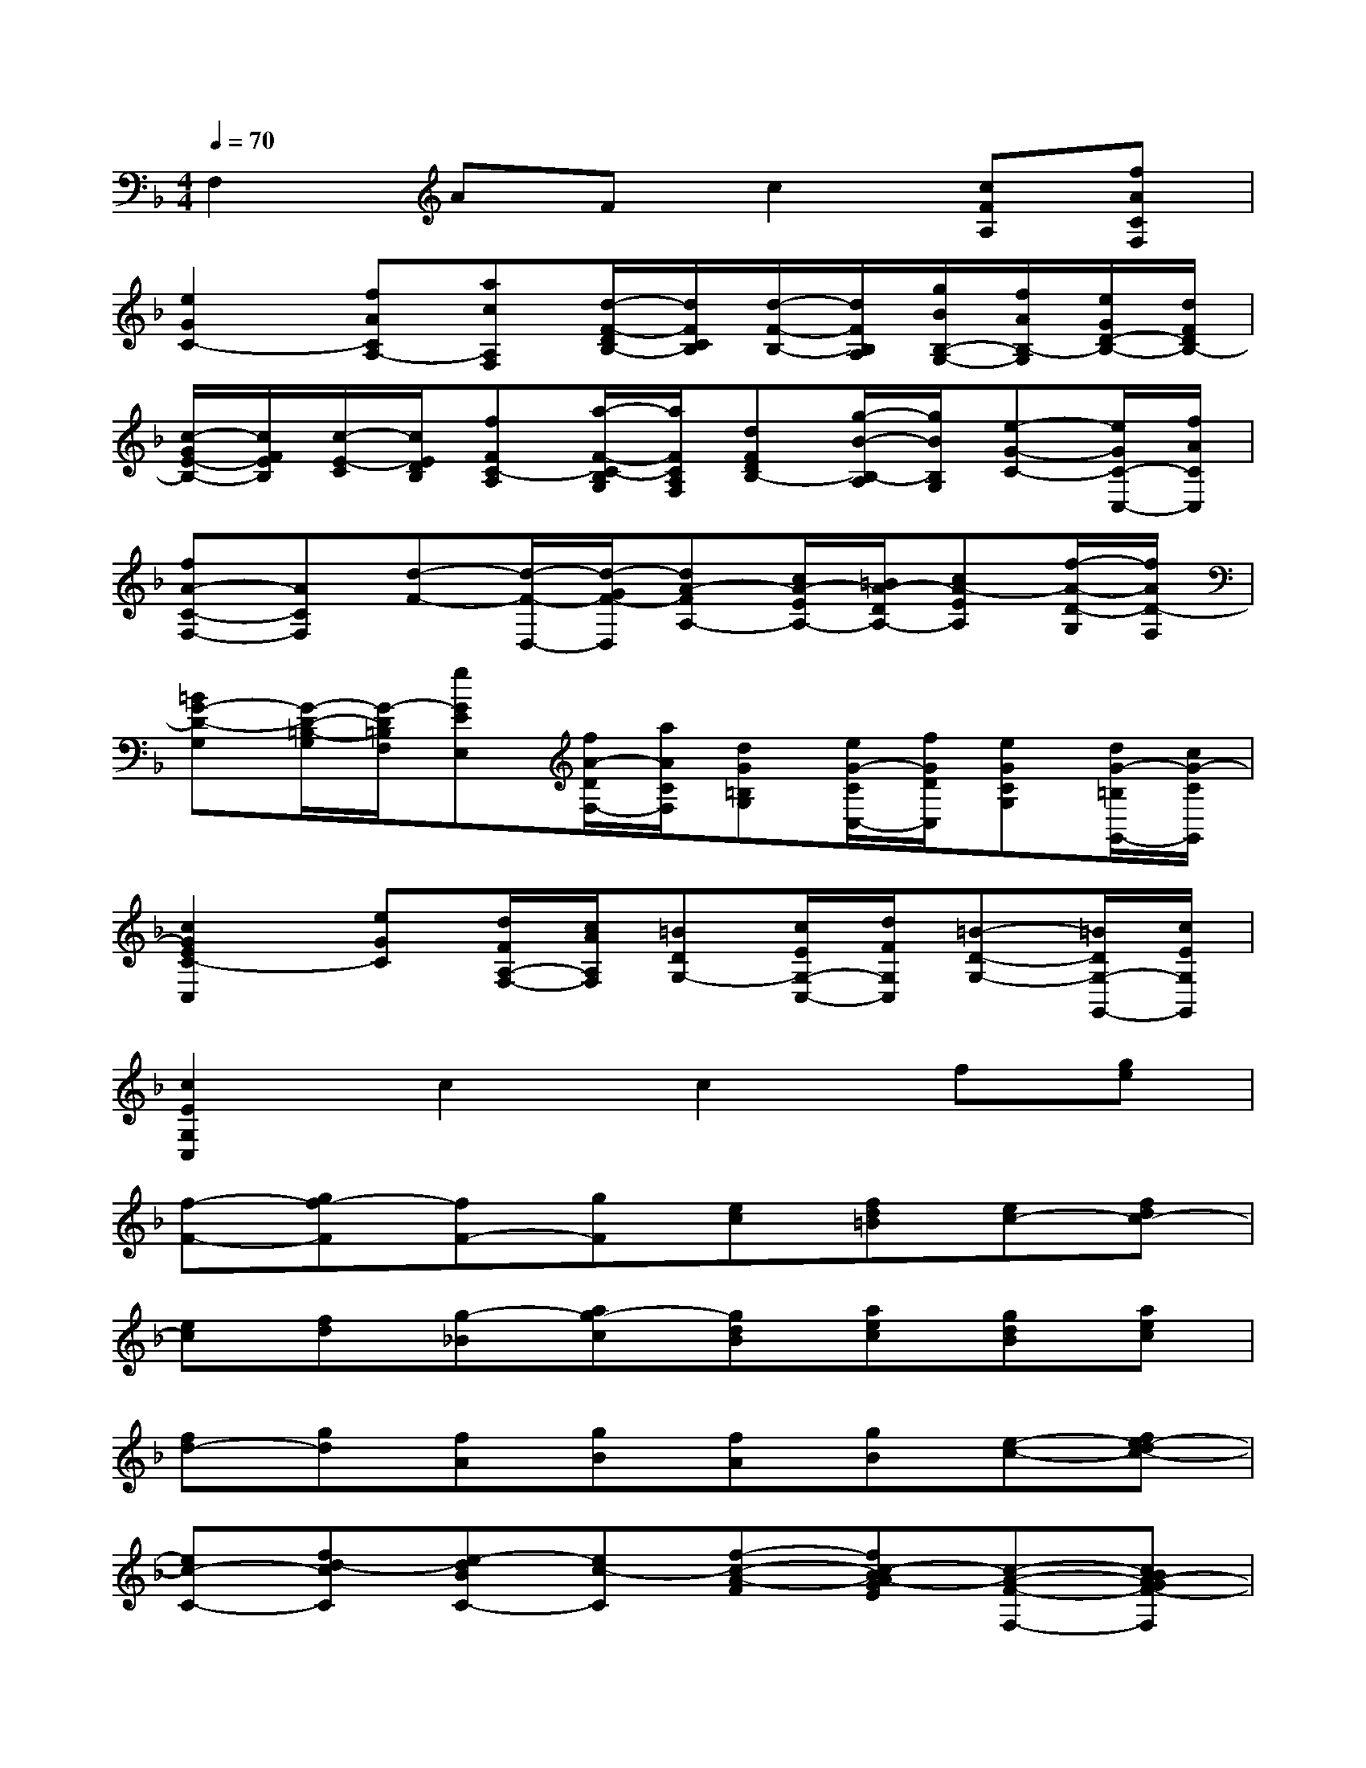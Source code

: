 X:1
T:
M:4/4
L:1/8
Q:1/4=70
K:F%1flats
V:1
F,2AFc2[cFA,][fACF,]|
[e2G2C2-][fACA,-][acA,F,][d/2-F/2-D/2B,/2-][d/2F/2C/2B,/2][d/2-F/2-B,/2-][d/2F/2B,/2A,/2][g/2B/2B,/2-G,/2-][f/2A/2B,/2-G,/2][e/2G/2D/2-B,/2-][d/2F/2D/2B,/2-]|
[c/2-G/2E/2-B,/2-][c/2F/2E/2B,/2][c/2-E/2-C/2][c/2E/2D/2B,/2][fFC-A,][a/2-F/2-C/2-B,/2G,/2][a/2F/2C/2A,/2F,/2][dFDB,-][g/2-B/2-B,/2-A,/2][g/2B/2B,/2G,/2][e-G-C-][e/2G/2C/2-C,/2-][f/2A/2C/2C,/2]|
[fA-C-F,-][ACF,][d-F-][d/2-F/2-D,/2-][d/2-G/2F/2-D,/2][dA-FA,-][c/2A/2-E/2A,/2-][=B/2A/2-D/2A,/2-][cA-EA,][f/2-A/2-D/2-G,/2][f/2A/2D/2-F,/2]|
[=BG-D-G,][G/2-D/2-=B,/2-G,/2][G/2-D/2=B,/2F,/2][gGEE,][f/2A/2-D/2F,/2-][a/2A/2C/2F,/2][dG=B,G,][e/2G/2-C/2C,/2-][f/2G/2D/2C,/2][eGCG,][d/2G/2-=B,/2G,,/2-][c/2G/2-C/2G,,/2]|
[c2G2E2C2-C,2][eGC][d/2F/2A,/2-F,/2-][c/2A/2A,/2F,/2][=BDG,-][c/2E/2G,/2-C,/2-][d/2F/2G,/2C,/2][=B-D-G,-][=B/2D/2G,/2-G,,/2-][c/2E/2G,/2G,,/2]|
[c2E2G,2C,2]c2c2f[ge]|
[f-F-][gf-F][fF-][gF][ec][fd=B][ec-][fdc-]|
[ec][fd][g-_B][ag-c][gdB][aec][gdB][aec]|
[fd-][gd][fA][gB][fA][gB][e-c-][fe-dc-]|
[ec-C-][fd-cC][e-dBC-][ec-C][f-c-A-F][fc-BA-GE][c-A-F-F,-][cBA-GF-F,]|
[f-A-FF,-][fBAG-F,][g-G-EC][gAG-F=B,][c-G-E-C-][cAGFE-C][G-E][AG-F]|
[d_B-G-B,][cBAG-C][d-G-DB,][d-AG-EC][d-B-GDB,][dBA-EC][aA-FD-][gBAGD]|
[a-c-F-A,][acGF-B,][c-A-FA,][cAG-B,][c-G-E-C][c-G-FE-D][c-G-E-C-][cG-FE-DC]|
[c-G-E-B,][c-G-F-EC][fc-AG-F-A,-][gcBGF-A,][fA-F-C-F,-][gBA-FC-F,][fAF-C-A,-][gBFC-A,]|
[ecG-EC-][f=BGDC-][ec-E-C-C,-][fcE-DCC,][eG-EC-][fG-C][g-_B-GDG,-][gcB-FCG,]